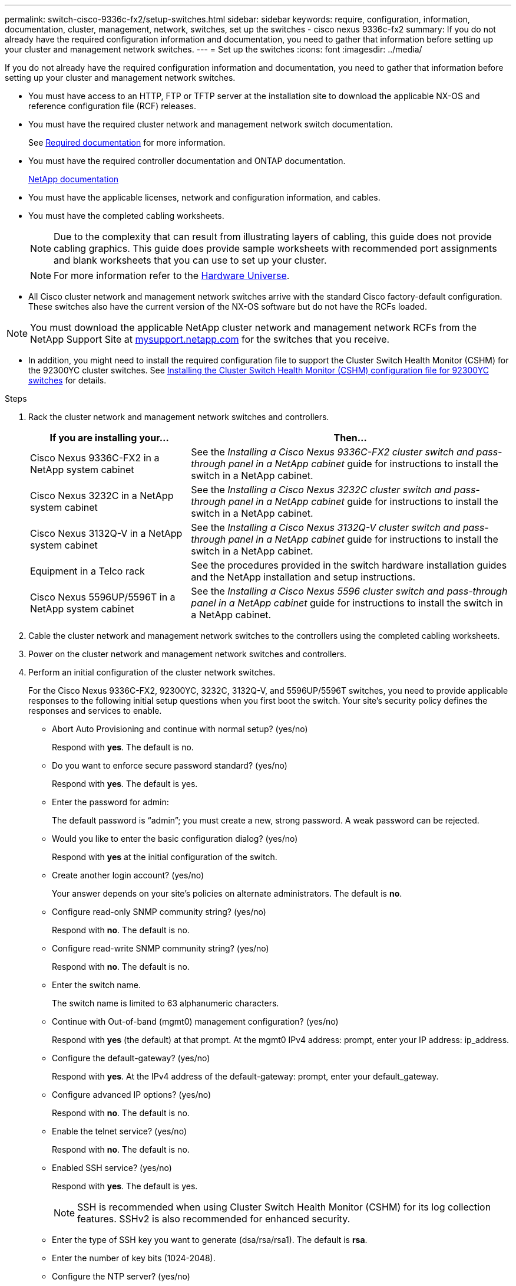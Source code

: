 ---
permalink: switch-cisco-9336c-fx2/setup-switches.html
sidebar: sidebar
keywords: require, configuration, information, documentation, cluster, management, network, switches, set up the switches - cisco nexus 9336c-fx2
summary: If you do not already have the required configuration information and documentation, you need to gather that information before setting up your cluster and management network switches.
---
= Set up the switches
:icons: font
:imagesdir: ../media/

[.lead]
If you do not already have the required configuration information and documentation, you need to gather that information before setting up your cluster and management network switches.

* You must have access to an HTTP, FTP or TFTP server at the installation site to download the applicable NX-OS and reference configuration file (RCF) releases.
* You must have the required cluster network and management network switch documentation.
+
See xref:setup-required-documentation.adoc[Required documentation] for more information.

* You must have the required controller documentation and ONTAP documentation.
+
https://netapp.com/us/documenation/index.aspx[NetApp documentation^]

* You must have the applicable licenses, network and configuration information, and cables.
* You must have the completed cabling worksheets.
+
NOTE: Due to the complexity that can result from illustrating layers of cabling, this guide does not provide cabling graphics. This guide does provide sample worksheets with recommended port assignments and blank worksheets that you can use to set up your cluster.
+
NOTE: For more information refer to the https://hwu.netapp.com[Hardware Universe^].
+

* All Cisco cluster network and management network switches arrive with the standard Cisco factory-default configuration. These switches also have the current version of the NX-OS software but do not have the RCFs loaded.

NOTE: You must download the applicable NetApp cluster network and management network RCFs from the NetApp Support Site at http://mysupport.netapp.com/[mysupport.netapp.com^] for the switches that you receive.


* In addition, you might need to install the required configuration file to support the Cluster Switch Health Monitor (CSHM) for the 92300YC cluster switches. See link:setup_install_cshm_file.md#[Installing the Cluster Switch Health Monitor (CSHM) configuration file for 92300YC switches] for details.

.Steps
. Rack the cluster network and management network switches and controllers.
+
[options="header" cols="1,2"]
|===
| If you are installing your...| Then...
a|
Cisco Nexus 9336C-FX2 in a NetApp system cabinet
a|
See the _Installing a Cisco Nexus 9336C-FX2 cluster switch and pass-through panel in a NetApp cabinet_ guide for instructions to install the switch in a NetApp cabinet.
a|
Cisco Nexus 3232C in a NetApp system cabinet
a|
See the _Installing a Cisco Nexus 3232C cluster switch and pass-through panel in a NetApp cabinet_ guide for instructions to install the switch in a NetApp cabinet.
a|
Cisco Nexus 3132Q-V in a NetApp system cabinet
a|
See the _Installing a Cisco Nexus 3132Q-V cluster switch and pass-through panel in a NetApp cabinet_ guide for instructions to install the switch in a NetApp cabinet.
a|
Equipment in a Telco rack
a|
See the procedures provided in the switch hardware installation guides and the NetApp installation and setup instructions.
a|
Cisco Nexus 5596UP/5596T in a NetApp system cabinet
a|
See the _Installing a Cisco Nexus 5596 cluster switch and pass-through panel in a NetApp cabinet_ guide for instructions to install the switch in a NetApp cabinet.
|===

. Cable the cluster network and management network switches to the controllers using the completed cabling worksheets.
. Power on the cluster network and management network switches and controllers.
. Perform an initial configuration of the cluster network switches.
+
For the Cisco Nexus 9336C-FX2, 92300YC, 3232C, 3132Q-V, and 5596UP/5596T switches, you need to provide applicable responses to the following initial setup questions when you first boot the switch. Your site's security policy defines the responses and services to enable.
+
* Abort Auto Provisioning and continue with normal setup? (yes/no)
+
Respond with *yes*. The default is no.

* Do you want to enforce secure password standard? (yes/no)
+
Respond with *yes*. The default is yes.

* Enter the password for admin:
+
The default password is "`admin`"; you must create a new, strong password. A weak password can be rejected.

* Would you like to enter the basic configuration dialog? (yes/no)
+
Respond with *yes* at the initial configuration of the switch.

* Create another login account? (yes/no)
+
Your answer depends on your site's policies on alternate administrators. The default is *no*.

* Configure read-only SNMP community string? (yes/no)
+
Respond with *no*. The default is no.

* Configure read-write SNMP community string? (yes/no)
+
Respond with *no*. The default is no.

* Enter the switch name.
+
The switch name is limited to 63 alphanumeric characters.

* Continue with Out-of-band (mgmt0) management configuration? (yes/no)
+
Respond with *yes* (the default) at that prompt. At the mgmt0 IPv4 address: prompt, enter your IP address: ip_address.

* Configure the default-gateway? (yes/no)
+
Respond with *yes*. At the IPv4 address of the default-gateway: prompt, enter your default_gateway.

* Configure advanced IP options? (yes/no)
+
Respond with *no*. The default is no.

* Enable the telnet service? (yes/no)
+
Respond with *no*. The default is no.

* Enabled SSH service? (yes/no)
+
Respond with *yes*. The default is yes.
+
NOTE: SSH is recommended when using Cluster Switch Health Monitor (CSHM) for its log collection features. SSHv2 is also recommended for enhanced security.

* Enter the type of SSH key you want to generate (dsa/rsa/rsa1). The default is *rsa*.
* Enter the number of key bits (1024-2048).
* Configure the NTP server? (yes/no)
+
Respond with *no*. The default is no.

* Configure default interface layer (L3/L2):
+
Respond with *L2*. The default is L2.

* Configure default switch port interface state (shut/noshut):
+
Respond with *noshut*. The default is noshut.

* Configure CoPP system profile (strict/moderate/lenient/dense):
+
Respond with *strict*. The default is strict.

* Would you like to edit the configuration? (yes/no)
+
You should see the new configuration at this point. Review and make any necessary changes to the configuration you just entered. Respond with *no* at the prompt if you are satisfied with the configuration. Respond with *yes* if you want to edit your configuration settings.

* Use this configuration and save it? (yes/no)
+
Respond with *yes* to save the configuration. This automatically updates the kickstart and system images.
+
NOTE: If you do not save the configuration at this stage, none of the changes will be in effect the next time you reboot the switch.
. Verify the configuration choices you made in the display that appears at the end of the setup, and make sure that you save the configuration.
. Check the version on the cluster network switches, and if necessary, download the NetApp-supported version of the software to the switches.
+
If you download the NetApp-supported version of the software, then you must also download the _NetApp Cluster Network Switch Reference Configuration File_ and merge it with the configuration you saved in Step 5. You can download the file and the instructions from the https://mysupport.netapp.com/site/info/cisco-ethernet-switch[Cisco Ethernet Switches^] page.

. Check the software version on the network switches and, if necessary, download the NetApp-supported version of the software to the switches. If you have your own switches, refer to the https://cisco.com[Cisco site^].
+
If you download the NetApp-supported version of the software, then you must also download the _NetApp Management Network Switch Reference Configuration File_ and merge it with the configuration you saved in Step 5. You can download the file and instructions from the https://mysupport.netapp.com/site/info/cisco-ethernet-switch[Cisco Ethernet Switches^] page.
